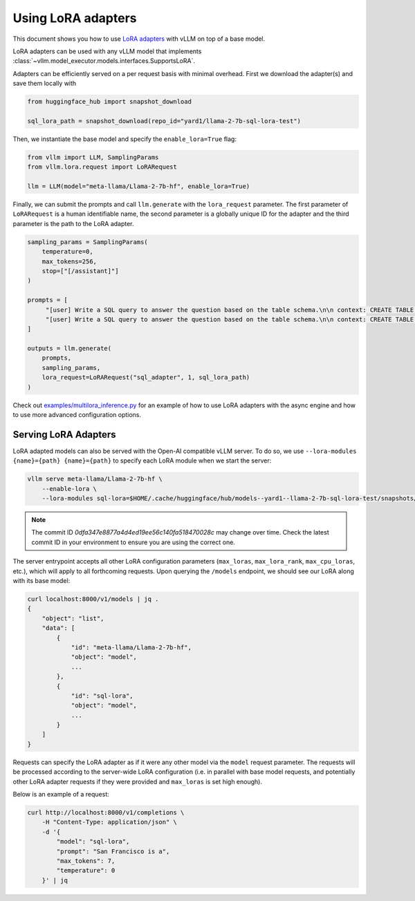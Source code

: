 .. _lora:

Using LoRA adapters
===================

This document shows you how to use `LoRA adapters <https://arxiv.org/abs/2106.09685>`_ with vLLM on top of a base model.

LoRA adapters can be used with any vLLM model that implements :class:`~vllm.model_executor.models.interfaces.SupportsLoRA`.

Adapters can be efficiently served on a per request basis with minimal overhead. First we download the adapter(s) and save
them locally with

.. code-block:: python

   from huggingface_hub import snapshot_download

   sql_lora_path = snapshot_download(repo_id="yard1/llama-2-7b-sql-lora-test")


Then, we instantiate the base model and specify the ``enable_lora=True`` flag:

.. code-block:: python

   from vllm import LLM, SamplingParams
   from vllm.lora.request import LoRARequest

   llm = LLM(model="meta-llama/Llama-2-7b-hf", enable_lora=True)


Finally, we can submit the prompts and call ``llm.generate`` with the ``lora_request`` parameter. The first parameter
of ``LoRARequest`` is a human identifiable name, the second parameter is a globally unique ID for the adapter and
the third parameter is the path to the LoRA adapter.

.. code-block:: python

   sampling_params = SamplingParams(
       temperature=0,
       max_tokens=256,
       stop=["[/assistant]"]
   )

   prompts = [
        "[user] Write a SQL query to answer the question based on the table schema.\n\n context: CREATE TABLE table_name_74 (icao VARCHAR, airport VARCHAR)\n\n question: Name the ICAO for lilongwe international airport [/user] [assistant]",
        "[user] Write a SQL query to answer the question based on the table schema.\n\n context: CREATE TABLE table_name_11 (nationality VARCHAR, elector VARCHAR)\n\n question: When Anchero Pantaleone was the elector what is under nationality? [/user] [assistant]",
   ]

   outputs = llm.generate(
       prompts,
       sampling_params,
       lora_request=LoRARequest("sql_adapter", 1, sql_lora_path)
   )


Check out `examples/multilora_inference.py <https://github.com/vllm-project/vllm/blob/main/examples/multilora_inference.py>`_
for an example of how to use LoRA adapters with the async engine and how to use more advanced configuration options.

Serving LoRA Adapters
---------------------
LoRA adapted models can also be served with the Open-AI compatible vLLM server. To do so, we use
``--lora-modules {name}={path} {name}={path}`` to specify each LoRA module when we start the server:

.. code-block:: bash

    vllm serve meta-llama/Llama-2-7b-hf \
        --enable-lora \
        --lora-modules sql-lora=$HOME/.cache/huggingface/hub/models--yard1--llama-2-7b-sql-lora-test/snapshots/0dfa347e8877a4d4ed19ee56c140fa518470028c/

.. note::

   The commit ID `0dfa347e8877a4d4ed19ee56c140fa518470028c` may change over time.
   Check the latest commit ID in your environment to ensure you are using the correct one.

The server entrypoint accepts all other LoRA configuration parameters (``max_loras``, ``max_lora_rank``, ``max_cpu_loras``,
etc.), which will apply to all forthcoming requests. Upon querying the ``/models`` endpoint, we should see our LoRA along
with its base model:

.. code-block:: bash

   curl localhost:8000/v1/models | jq .
   {
       "object": "list",
       "data": [
           {
               "id": "meta-llama/Llama-2-7b-hf",
               "object": "model",
               ...
           },
           {
               "id": "sql-lora",
               "object": "model",
               ...
           }
       ]
   }

Requests can specify the LoRA adapter as if it were any other model via the ``model`` request parameter. The requests will be
processed according to the server-wide LoRA configuration (i.e. in parallel with base model requests, and potentially other
LoRA adapter requests if they were provided and ``max_loras`` is set high enough).

Below is an example of a request:

.. code-block:: bash

   curl http://localhost:8000/v1/completions \
       -H "Content-Type: application/json" \
       -d '{
           "model": "sql-lora",
           "prompt": "San Francisco is a",
           "max_tokens": 7,
           "temperature": 0
       }' | jq
